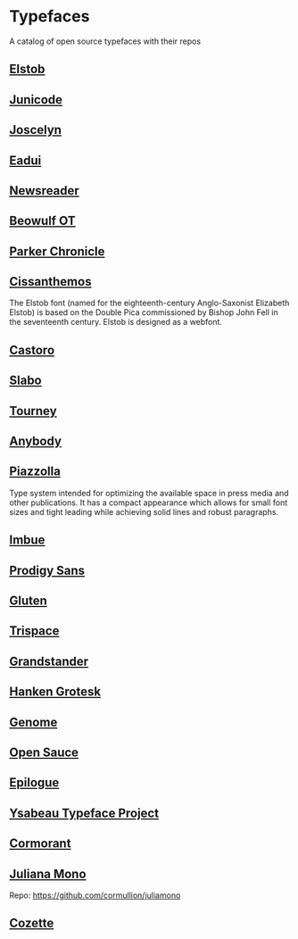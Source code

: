 * Typefaces

A catalog of open source typefaces with their repos

** [[https://github.com/psb1558/Elstob-font][Elstob]]
[[https://raw.githubusercontent.com/psb1558/Elstob-font/4b77f4f66b956b60ea5756e7e8663ddb0043d20c/images/Elstob_Header.png]]

** [[https://github.com/psb1558/Junicode-New][Junicode]]
[[https://raw.githubusercontent.com/psb1558/Junicode-New/ec5937b13f11116d391c1cb91eab6a9bd869bc30/sample-image-half.jpg]]

** [[https://github.com/psb1558/Joscelyn-font][Joscelyn]]
[[https://raw.githubusercontent.com/psb1558/Joscelyn-font/219befa5440173fd127e4805079af214e09c7bb1/images/Sample.jpg]]

** [[https://github.com/psb1558/Eadui-Font][Eadui]]

** [[https://github.com/productiontype/Newsreader][Newsreader]]

** [[https://github.com/psb1558/BeowulfOT-font][Beowulf OT]]
[[https://raw.githubusercontent.com/psb1558/BeowulfOT-font/2c1c04a8d0a3730919de6f1d04e4eb19f3dcedef/images/placard.png]]

** [[https://github.com/psb1558/ParkerChronicle-font][Parker Chronicle]]
[[https://raw.githubusercontent.com/psb1558/ParkerChronicle-font/7413069ba9f43c1b15f068498e7296179cfd33f1/images/placard.png]]

** [[https://github.com/psb1558/Cissanthemos-font][Cissanthemos]]
[[https://raw.githubusercontent.com/psb1558/Cissanthemos-font/bd6317e62cb4eca789c15b99458166d70aad2081/images/placard.jpg]]

The Elstob font (named for the eighteenth-century Anglo-Saxonist Elizabeth Elstob) is based on the Double Pica commissioned by Bishop John Fell in the seventeenth century. Elstob is designed as a webfont.

** [[https://github.com/TiroTypeworks/Castoro][Castoro]]
[[https://raw.githubusercontent.com/TiroTypeworks/Castoro/2d59217b32e1b6822f7417c40521875a21f77b79/CastoroBanner.png]]

** [[https://github.com/TiroTypeworks/Slabo][Slabo]]

** [[https://github.com/Etcetera-Type-Co/Tourney][Tourney]]
[[https://raw.githubusercontent.com/Etcetera-Type-Co/Tourney/3ed8c9bb7cdd2902fc0469884d6c614bea6490a5/img-tourney.png]]

** [[https://github.com/Etcetera-Type-Co/Anybody/][Anybody]]
[[https://raw.githubusercontent.com/Etcetera-Type-Co/Anybody/e9d59034e441214747237f3c14cf0f8e587e138f/img-anybody.png]]

** [[https://github.com/huertatipografica/piazzolla][Piazzolla]]
[[https://raw.githubusercontent.com/huertatipografica/piazzolla/master/extra/Piazzolla.png]]

Type system intended for optimizing the available space in press media and other publications. It has a compact appearance which allows for small font sizes and tight leading while achieving solid lines and robust paragraphs.

** [[https://github.com/Etcetera-Type-Co/Imbue/][Imbue]]
[[https://raw.githubusercontent.com/Etcetera-Type-Co/Imbue/d7e33961ee8b5e8e519a91a4d7db8d3dc4b98137/img-imbue.png]]

** [[https://github.com/weiweihuanghuang/Prodigy-Sans][Prodigy Sans]]
[[https://raw.githubusercontent.com/weiweihuanghuang/Prodigy-Sans/master/documentation/preview.png]]

** [[https://github.com/Etcetera-Type-Co/Gluten/][Gluten]]
[[https://raw.githubusercontent.com/Etcetera-Type-Co/Gluten/a811c25d0a2e8b08e29f85958d7defb82a11d5f6/img-gluten.png]]

** [[https://github.com/Etcetera-Type-Co/Trispace/][Trispace]]
[[https://raw.githubusercontent.com/Etcetera-Type-Co/Trispace/d56203fa9b3b452b8293f1209b824bd782bbc62e/img-trispace.png]]

** [[https://github.com/Etcetera-Type-Co/Grandstander/][Grandstander]]
[[https://raw.githubusercontent.com/Etcetera-Type-Co/Grandstander/93e8b4ad1b4a8f563f6dfa533cb1f850fd89c83e/img-grandstander.png]]

** [[https://github.com/marcologous/hanken-grotesk][Hanken Grotesk]]
[[https://raw.githubusercontent.com/marcologous/hanken-grotesk/04e258149dfad96cebcdb73db3f47abad1496be3/images/HankenGrotesk_1.jpg]]

** [[https://github.com/marcologous/genome][Genome]]

** [[https://github.com/marcologous/Open-Sauce-Fonts][Open Sauce]]
[[https://raw.githubusercontent.com/marcologous/Open-Sauce-Fonts/d06022debcc5bbb971a21336ff04b2393e7570ce/Images/OpenSauce_3.jpg]]

** [[https://github.com/Etcetera-Type-Co/Epilogue][Epilogue]]
[[https://raw.githubusercontent.com/Etcetera-Type-Co/Epilogue/08805133c968e7b0cf8825aa02eb70b888c8fc2d/img-epilogue.png]]

** [[https://github.com/CatharsisFonts/Ysabeau][Ysabeau Typeface Project]]

** [[https://github.com/CatharsisFonts/Cormorant/][Cormorant]]
[[https://mir-s3-cdn-cf.behance.net/project_modules/max_1200/a0389328579883.55c877c0e7701.jpg]]

** [[https://juliamono.netlify.app/][Juliana Mono]]
Repo: https://github.com/cormullion/juliamono

** [[https://github.com/slavfox/Cozette][Cozette]]
[[https://raw.githubusercontent.com/slavfox/Cozette/master/img/sample.png]]
